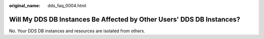 :original_name: dds_faq_0004.html

.. _dds_faq_0004:

Will My DDS DB Instances Be Affected by Other Users' DDS DB Instances?
======================================================================

No. Your DDS DB instances and resources are isolated from others.
